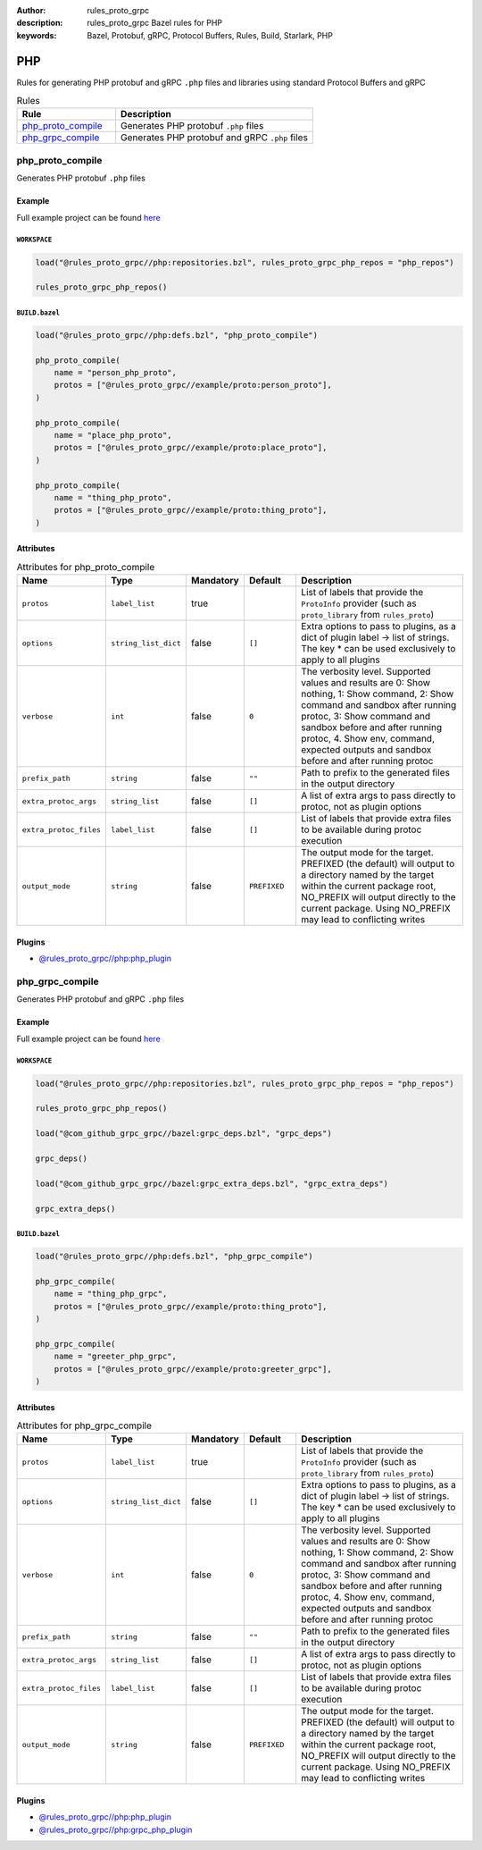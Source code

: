 :author: rules_proto_grpc
:description: rules_proto_grpc Bazel rules for PHP
:keywords: Bazel, Protobuf, gRPC, Protocol Buffers, Rules, Build, Starlark, PHP


PHP
===

Rules for generating PHP protobuf and gRPC ``.php`` files and libraries using standard Protocol Buffers and gRPC

.. list-table:: Rules
   :widths: 1 2
   :header-rows: 1

   * - Rule
     - Description
   * - `php_proto_compile`_
     - Generates PHP protobuf ``.php`` files
   * - `php_grpc_compile`_
     - Generates PHP protobuf and gRPC ``.php`` files

.. _php_proto_compile:

php_proto_compile
-----------------

Generates PHP protobuf ``.php`` files

Example
*******

Full example project can be found `here <https://github.com/rules-proto-grpc/rules_proto_grpc/tree/master/example/php/php_proto_compile>`__

``WORKSPACE``
^^^^^^^^^^^^^

.. code-block:: python

   load("@rules_proto_grpc//php:repositories.bzl", rules_proto_grpc_php_repos = "php_repos")
   
   rules_proto_grpc_php_repos()

``BUILD.bazel``
^^^^^^^^^^^^^^^

.. code-block:: python

   load("@rules_proto_grpc//php:defs.bzl", "php_proto_compile")
   
   php_proto_compile(
       name = "person_php_proto",
       protos = ["@rules_proto_grpc//example/proto:person_proto"],
   )
   
   php_proto_compile(
       name = "place_php_proto",
       protos = ["@rules_proto_grpc//example/proto:place_proto"],
   )
   
   php_proto_compile(
       name = "thing_php_proto",
       protos = ["@rules_proto_grpc//example/proto:thing_proto"],
   )

Attributes
**********

.. list-table:: Attributes for php_proto_compile
   :widths: 1 1 1 1 4
   :header-rows: 1

   * - Name
     - Type
     - Mandatory
     - Default
     - Description
   * - ``protos``
     - ``label_list``
     - true
     - 
     - List of labels that provide the ``ProtoInfo`` provider (such as ``proto_library`` from ``rules_proto``)
   * - ``options``
     - ``string_list_dict``
     - false
     - ``[]``
     - Extra options to pass to plugins, as a dict of plugin label -> list of strings. The key * can be used exclusively to apply to all plugins
   * - ``verbose``
     - ``int``
     - false
     - ``0``
     - The verbosity level. Supported values and results are 0: Show nothing, 1: Show command, 2: Show command and sandbox after running protoc, 3: Show command and sandbox before and after running protoc, 4. Show env, command, expected outputs and sandbox before and after running protoc
   * - ``prefix_path``
     - ``string``
     - false
     - ``""``
     - Path to prefix to the generated files in the output directory
   * - ``extra_protoc_args``
     - ``string_list``
     - false
     - ``[]``
     - A list of extra args to pass directly to protoc, not as plugin options
   * - ``extra_protoc_files``
     - ``label_list``
     - false
     - ``[]``
     - List of labels that provide extra files to be available during protoc execution
   * - ``output_mode``
     - ``string``
     - false
     - ``PREFIXED``
     - The output mode for the target. PREFIXED (the default) will output to a directory named by the target within the current package root, NO_PREFIX will output directly to the current package. Using NO_PREFIX may lead to conflicting writes

Plugins
*******

- `@rules_proto_grpc//php:php_plugin <https://github.com/rules-proto-grpc/rules_proto_grpc/blob/master/php/BUILD.bazel>`__

.. _php_grpc_compile:

php_grpc_compile
----------------

Generates PHP protobuf and gRPC ``.php`` files

Example
*******

Full example project can be found `here <https://github.com/rules-proto-grpc/rules_proto_grpc/tree/master/example/php/php_grpc_compile>`__

``WORKSPACE``
^^^^^^^^^^^^^

.. code-block:: python

   load("@rules_proto_grpc//php:repositories.bzl", rules_proto_grpc_php_repos = "php_repos")
   
   rules_proto_grpc_php_repos()
   
   load("@com_github_grpc_grpc//bazel:grpc_deps.bzl", "grpc_deps")
   
   grpc_deps()
   
   load("@com_github_grpc_grpc//bazel:grpc_extra_deps.bzl", "grpc_extra_deps")
   
   grpc_extra_deps()

``BUILD.bazel``
^^^^^^^^^^^^^^^

.. code-block:: python

   load("@rules_proto_grpc//php:defs.bzl", "php_grpc_compile")
   
   php_grpc_compile(
       name = "thing_php_grpc",
       protos = ["@rules_proto_grpc//example/proto:thing_proto"],
   )
   
   php_grpc_compile(
       name = "greeter_php_grpc",
       protos = ["@rules_proto_grpc//example/proto:greeter_grpc"],
   )

Attributes
**********

.. list-table:: Attributes for php_grpc_compile
   :widths: 1 1 1 1 4
   :header-rows: 1

   * - Name
     - Type
     - Mandatory
     - Default
     - Description
   * - ``protos``
     - ``label_list``
     - true
     - 
     - List of labels that provide the ``ProtoInfo`` provider (such as ``proto_library`` from ``rules_proto``)
   * - ``options``
     - ``string_list_dict``
     - false
     - ``[]``
     - Extra options to pass to plugins, as a dict of plugin label -> list of strings. The key * can be used exclusively to apply to all plugins
   * - ``verbose``
     - ``int``
     - false
     - ``0``
     - The verbosity level. Supported values and results are 0: Show nothing, 1: Show command, 2: Show command and sandbox after running protoc, 3: Show command and sandbox before and after running protoc, 4. Show env, command, expected outputs and sandbox before and after running protoc
   * - ``prefix_path``
     - ``string``
     - false
     - ``""``
     - Path to prefix to the generated files in the output directory
   * - ``extra_protoc_args``
     - ``string_list``
     - false
     - ``[]``
     - A list of extra args to pass directly to protoc, not as plugin options
   * - ``extra_protoc_files``
     - ``label_list``
     - false
     - ``[]``
     - List of labels that provide extra files to be available during protoc execution
   * - ``output_mode``
     - ``string``
     - false
     - ``PREFIXED``
     - The output mode for the target. PREFIXED (the default) will output to a directory named by the target within the current package root, NO_PREFIX will output directly to the current package. Using NO_PREFIX may lead to conflicting writes

Plugins
*******

- `@rules_proto_grpc//php:php_plugin <https://github.com/rules-proto-grpc/rules_proto_grpc/blob/master/php/BUILD.bazel>`__
- `@rules_proto_grpc//php:grpc_php_plugin <https://github.com/rules-proto-grpc/rules_proto_grpc/blob/master/php/BUILD.bazel>`__

